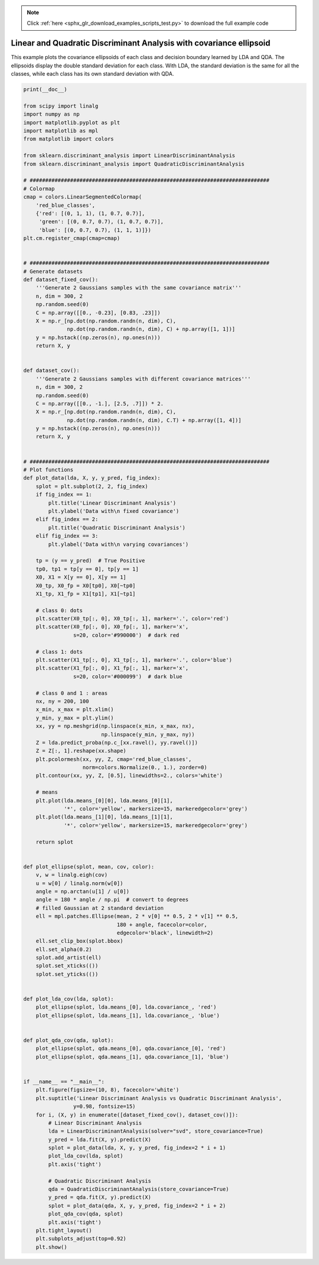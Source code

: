 .. note::
    :class: sphx-glr-download-link-note

    Click :ref:`here <sphx_glr_download_examples_scripts_test.py>` to download the full example code
.. rst-class:: sphx-glr-example-title

.. _sphx_glr_examples_scripts_test.py:


====================================================================
Linear and Quadratic Discriminant Analysis with covariance ellipsoid
====================================================================

This example plots the covariance ellipsoids of each class and
decision boundary learned by LDA and QDA. The ellipsoids display
the double standard deviation for each class. With LDA, the
standard deviation is the same for all the classes, while each
class has its own standard deviation with QDA.


.. code-block:: default

    print(__doc__)

    from scipy import linalg
    import numpy as np
    import matplotlib.pyplot as plt
    import matplotlib as mpl
    from matplotlib import colors

    from sklearn.discriminant_analysis import LinearDiscriminantAnalysis
    from sklearn.discriminant_analysis import QuadraticDiscriminantAnalysis

    # #############################################################################
    # Colormap
    cmap = colors.LinearSegmentedColormap(
        'red_blue_classes',
        {'red': [(0, 1, 1), (1, 0.7, 0.7)],
         'green': [(0, 0.7, 0.7), (1, 0.7, 0.7)],
         'blue': [(0, 0.7, 0.7), (1, 1, 1)]})
    plt.cm.register_cmap(cmap=cmap)


    # #############################################################################
    # Generate datasets
    def dataset_fixed_cov():
        '''Generate 2 Gaussians samples with the same covariance matrix'''
        n, dim = 300, 2
        np.random.seed(0)
        C = np.array([[0., -0.23], [0.83, .23]])
        X = np.r_[np.dot(np.random.randn(n, dim), C),
                  np.dot(np.random.randn(n, dim), C) + np.array([1, 1])]
        y = np.hstack((np.zeros(n), np.ones(n)))
        return X, y


    def dataset_cov():
        '''Generate 2 Gaussians samples with different covariance matrices'''
        n, dim = 300, 2
        np.random.seed(0)
        C = np.array([[0., -1.], [2.5, .7]]) * 2.
        X = np.r_[np.dot(np.random.randn(n, dim), C),
                  np.dot(np.random.randn(n, dim), C.T) + np.array([1, 4])]
        y = np.hstack((np.zeros(n), np.ones(n)))
        return X, y


    # #############################################################################
    # Plot functions
    def plot_data(lda, X, y, y_pred, fig_index):
        splot = plt.subplot(2, 2, fig_index)
        if fig_index == 1:
            plt.title('Linear Discriminant Analysis')
            plt.ylabel('Data with\n fixed covariance')
        elif fig_index == 2:
            plt.title('Quadratic Discriminant Analysis')
        elif fig_index == 3:
            plt.ylabel('Data with\n varying covariances')

        tp = (y == y_pred)  # True Positive
        tp0, tp1 = tp[y == 0], tp[y == 1]
        X0, X1 = X[y == 0], X[y == 1]
        X0_tp, X0_fp = X0[tp0], X0[~tp0]
        X1_tp, X1_fp = X1[tp1], X1[~tp1]

        # class 0: dots
        plt.scatter(X0_tp[:, 0], X0_tp[:, 1], marker='.', color='red')
        plt.scatter(X0_fp[:, 0], X0_fp[:, 1], marker='x',
                    s=20, color='#990000')  # dark red

        # class 1: dots
        plt.scatter(X1_tp[:, 0], X1_tp[:, 1], marker='.', color='blue')
        plt.scatter(X1_fp[:, 0], X1_fp[:, 1], marker='x',
                    s=20, color='#000099')  # dark blue

        # class 0 and 1 : areas
        nx, ny = 200, 100
        x_min, x_max = plt.xlim()
        y_min, y_max = plt.ylim()
        xx, yy = np.meshgrid(np.linspace(x_min, x_max, nx),
                             np.linspace(y_min, y_max, ny))
        Z = lda.predict_proba(np.c_[xx.ravel(), yy.ravel()])
        Z = Z[:, 1].reshape(xx.shape)
        plt.pcolormesh(xx, yy, Z, cmap='red_blue_classes',
                       norm=colors.Normalize(0., 1.), zorder=0)
        plt.contour(xx, yy, Z, [0.5], linewidths=2., colors='white')

        # means
        plt.plot(lda.means_[0][0], lda.means_[0][1],
                 '*', color='yellow', markersize=15, markeredgecolor='grey')
        plt.plot(lda.means_[1][0], lda.means_[1][1],
                 '*', color='yellow', markersize=15, markeredgecolor='grey')

        return splot


    def plot_ellipse(splot, mean, cov, color):
        v, w = linalg.eigh(cov)
        u = w[0] / linalg.norm(w[0])
        angle = np.arctan(u[1] / u[0])
        angle = 180 * angle / np.pi  # convert to degrees
        # filled Gaussian at 2 standard deviation
        ell = mpl.patches.Ellipse(mean, 2 * v[0] ** 0.5, 2 * v[1] ** 0.5,
                                  180 + angle, facecolor=color,
                                  edgecolor='black', linewidth=2)
        ell.set_clip_box(splot.bbox)
        ell.set_alpha(0.2)
        splot.add_artist(ell)
        splot.set_xticks(())
        splot.set_yticks(())


    def plot_lda_cov(lda, splot):
        plot_ellipse(splot, lda.means_[0], lda.covariance_, 'red')
        plot_ellipse(splot, lda.means_[1], lda.covariance_, 'blue')


    def plot_qda_cov(qda, splot):
        plot_ellipse(splot, qda.means_[0], qda.covariance_[0], 'red')
        plot_ellipse(splot, qda.means_[1], qda.covariance_[1], 'blue')


    if __name__ == "__main__":
        plt.figure(figsize=(10, 8), facecolor='white')
        plt.suptitle('Linear Discriminant Analysis vs Quadratic Discriminant Analysis',
                    y=0.98, fontsize=15)
        for i, (X, y) in enumerate([dataset_fixed_cov(), dataset_cov()]):
            # Linear Discriminant Analysis
            lda = LinearDiscriminantAnalysis(solver="svd", store_covariance=True)
            y_pred = lda.fit(X, y).predict(X)
            splot = plot_data(lda, X, y, y_pred, fig_index=2 * i + 1)
            plot_lda_cov(lda, splot)
            plt.axis('tight')

            # Quadratic Discriminant Analysis
            qda = QuadraticDiscriminantAnalysis(store_covariance=True)
            y_pred = qda.fit(X, y).predict(X)
            splot = plot_data(qda, X, y, y_pred, fig_index=2 * i + 2)
            plot_qda_cov(qda, splot)
            plt.axis('tight')
        plt.tight_layout()
        plt.subplots_adjust(top=0.92)
        plt.show()

.. rst-class:: sphx-glr-timing

   **Total running time of the script:** ( 0 minutes  0.000 seconds)


.. _sphx_glr_download_examples_scripts_test.py:


.. only :: html

 .. container:: sphx-glr-footer
    :class: sphx-glr-footer-example



  .. container:: sphx-glr-download

     :download:`Download Python source code: test.py <test.py>`



  .. container:: sphx-glr-download

     :download:`Download Jupyter notebook: test.ipynb <test.ipynb>`


.. only:: html

 .. rst-class:: sphx-glr-signature

    `Gallery generated by Sphinx-Gallery <https://sphinx-gallery.github.io>`_
